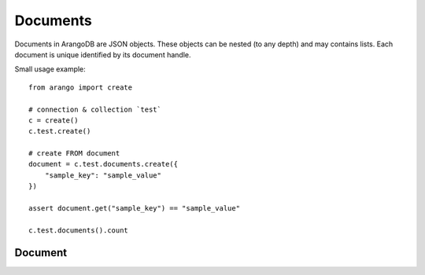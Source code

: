 .. _documents:

Documents
---------

Documents in ArangoDB are JSON objects. These objects can be nested (to any depth) and may contains lists. Each document is unique identified by its document handle.

Small usage example::


    from arango import create

    # connection & collection `test`
    c = create()
    c.test.create()

    # create FROM document
    document = c.test.documents.create({
        "sample_key": "sample_value"
    })

    assert document.get("sample_key") == "sample_value"

    c.test.documents().count


.. _document:

Document
~~~~~~~~
